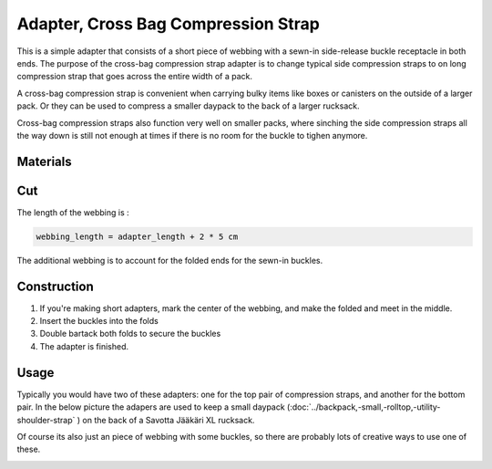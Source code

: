 Adapter, Cross Bag Compression Strap
====================================

This is a simple adapter that consists of a short piece of webbing with a sewn-in side-release buckle receptacle in both ends.
The purpose of the cross-bag compression strap adapter is to change typical side compression straps to on long compression strap that goes across the entire width of a pack.




A cross-bag compression strap is convenient when carrying bulky items like boxes or canisters on the outside of a larger pack.
Or they can be used to compress a smaller daypack to the back of a larger rucksack. 

Cross-bag compression straps also function very well on smaller packs, where sinching the side compression straps all the way down is still not enough at times if there is no room for the buckle to tighen anymore. 


.. image:: adapter0.jpg


Materials
---------



.. raw:: html

    <p>Pattern parameters</p>
    <form action="" id="materials_form"></form><br>
    <form action="" id="pattern_form"></form><br>
    <table id="bill_of_materials" class="table"></table>
    <script type="text/javascript" src="../_static/pattern_calculator/pattern_calculator.js"></script>
    <script type="text/javascript" src="../_static/pattern_calculator/bill_of_materials.js"></script>

    <script>
       
        function pattern_onchange() {
            let pattern_params = get_params_from_form("pattern_form")
            for (const [key,value] of Object.entries(pattern_params)){
                bom.pattern[key].value = value
            }

            let material_unit_costs = get_params_from_form("materials_form")
            for (const [material_key,unit_cost] of Object.entries(material_unit_costs)){
                bom.materials[material_key].unit_cost = unit_cost
            }
            // specific material and pattern calculations for this type of 
            // stuff sack
            bom.materials.webbing.quantity = bom.pattern.adapter_length.value + 0.10


        }


        pattern = {
            "adapter_length": {
                "value": 0.10,
                "unit": "meter",
                "step": 0.05,
                "min": 0.1,
                "max":1,
            },
        }

        materials = {
            "webbing": {
                "item":         "Webbing, 25mm",
                "quantity":     pattern.adapter_length.value + 0.10,
                "unit":         "meter",
                "unit_cost":    1.8,
            },
            "buckle, receptacle": {
                "item":         "ITW Classic SR buckle, black",
                "quantity":     2,
                "unit":         "pcs",
                "unit_cost":    0.65,
            },

        }
        var bom = new BillOfMaterials(pattern, materials)
        
        bom.make_bom_table()
        bom.make_pattern_form()
        bom.make_material_form()
        document.getElementById("pattern_form").onchange = pattern_onchange;
        document.getElementById("materials_form").onchange = pattern_onchange;
    </script>


Cut
---

The length of the webbing is :

.. code::

    webbing_length = adapter_length + 2 * 5 cm 

The additional webbing is to account for the folded ends for the sewn-in buckles.

Construction
------------

1. If you're making short adapters, mark the center of the webbing, and make the folded and meet in the middle.
2. Insert the buckles into the folds
3. Double bartack both folds to secure the buckles
4. The adapter is finished.


Usage
-----

Typically you would have two of these adapters: one for the top pair of compression straps, and another for the bottom pair.
In the below picture the adapers are used to keep a small daypack (:doc:`../backpack,-small,-rolltop,-utility-shoulder-strap` ) on the back of a Savotta Jääkäri XL rucksack.


.. image:: adapter1.jpg


Of course its also just an piece of webbing with some buckles, so there are probably lots of creative ways to use one of these.

.. image:: adapter4.jpg